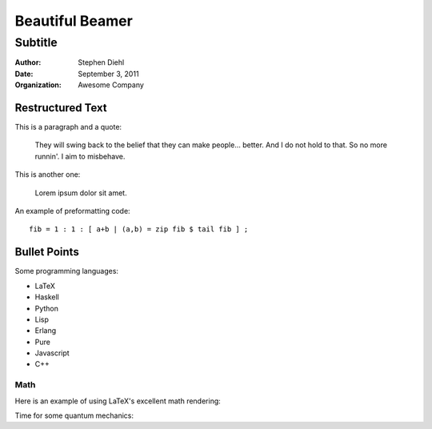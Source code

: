 ===========================
Beautiful Beamer
===========================

--------
Subtitle
--------

:author: Stephen Diehl
:date: September 3, 2011
:organization: Awesome Company

Restructured Text
~~~~~~~~~~~~~~~~~

This is a paragraph and a quote:

    They will swing back to the belief that they can make people... better. And I do not hold to that. So no more runnin'. I aim to misbehave.

This is another one:

    Lorem ipsum dolor sit amet. 

An example of preformatting code::
    
    fib = 1 : 1 : [ a+b | (a,b) = zip fib $ tail fib ] ;


Bullet Points
~~~~~~~~~~~~~

Some programming languages:

- LaTeX
- Haskell
- Python
- Lisp
- Erlang
- Pure
- Javascript
- C++

Math
===============

Here is an example of using LaTeX's excellent math rendering:

.. raw:: latex

    \begin{equation}
    e^{\pi i} = -1
    \end{equation}


Time for some quantum mechanics:

.. raw:: latex

    \begin{equation}
    i\hbar\frac{\partial}{\partial t} \Psi(\mathbf{r},\,t) = -\frac{\hbar^2}{2m}\nabla^2\Psi(\mathbf{r},\,t) + V(\mathbf{r})\Psi(\mathbf{r},\,t)
    \end{equation}
